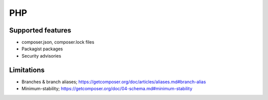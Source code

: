 PHP
===

Supported features
------------------

* composer.json, composer.lock files
* Packagist packages
* Security advisories

Limitations
------------

* Branches & branch aliases; https://getcomposer.org/doc/articles/aliases.md#branch-alias
* Minimum-stability;  https://getcomposer.org/doc/04-schema.md#minimum-stability
